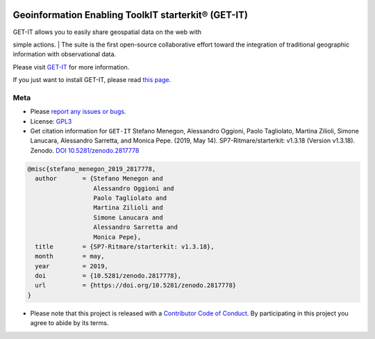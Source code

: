 |DOI| |License: GPL v3|

Geoinformation Enabling ToolkIT starterkit® (GET-IT)
====================================================

| GET-IT allows you to easily share geospatial data on the web with
simple actions.
| The suite is the first open-source collaborative effort toward the
integration of traditional geographic information with observational
data.

Please visit `GET-IT <http://www.get-it.it>`__ for more information.

If you just want to install GET-IT, please read `this
page <https://getit.readthedocs.io/en/latest/tutorials/admin/scratch.html#scratch>`__.

Meta
----

-  Please `report any issues or
   bugs <https://github.com/SP7-Ritmare/starterkit/issues>`__.
-  License:
   `GPL3 <https://github.com/SP7-Ritmare/starterkit/blob/master/LICENSE>`__
-  Get citation information for ``GET-IT``
   Stefano Menegon, Alessandro Oggioni, Paolo Tagliolato, Martina
   Zilioli, Simone Lanucara, Alessandro Sarretta, and Monica Pepe.
   (2019, May 14). SP7-Ritmare/starterkit: v1.3.18 (Version v1.3.18).
   Zenodo. `DOI
   10.5281/zenodo.2817778 <http://doi.org/10.5281/zenodo.2817778>`__

.. code:: bibtex

    @misc{stefano_menegon_2019_2817778,
      author       = {Stefano Menegon and
                      Alessandro Oggioni and
                      Paolo Tagliolato and
                      Martina Zilioli and
                      Simone Lanucara and
                      Alessandro Sarretta and
                      Monica Pepe},
      title        = {SP7-Ritmare/starterkit: v1.3.18},
      month        = may,
      year         = 2019,
      doi          = {10.5281/zenodo.2817778},
      url          = {https://doi.org/10.5281/zenodo.2817778}
    }

-  Please note that this project is released with a `Contributor Code of
   Conduct <CODE_OF_CONDUCT.md>`__. By participating in this project you
   agree to abide by its terms.

.. |DOI| image:: https://zenodo.org/badge/DOI/10.5281/zenodo.1101020.svg
   :target: https://doi.org/10.5281/zenodo.1101020
.. |License: GPL v3| image:: https://img.shields.io/badge/License-GPL%20v3-blue.svg
   :target: http://www.gnu.org/licenses/gpl-3.0
